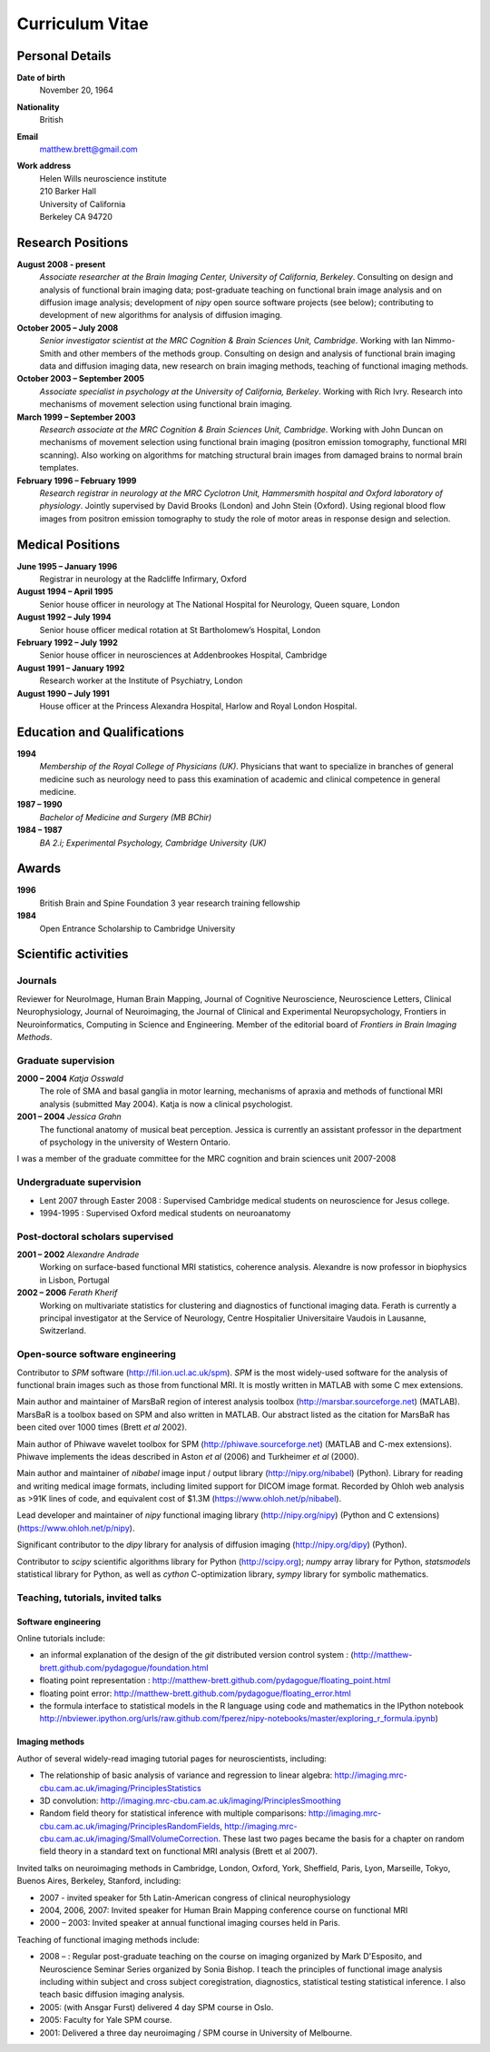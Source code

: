 .. _cv:

################
Curriculum Vitae
################

****************
Personal Details
****************

**Date of birth**
    November 20, 1964

**Nationality**
    British

**Email**
    matthew.brett@gmail.com

**Work address**
     | Helen Wills neuroscience institute
     | 210 Barker Hall
     | University of California
     | Berkeley CA 94720

******************
Research Positions
******************

**August 2008 - present**
    *Associate researcher at the Brain Imaging Center, University of California,
    Berkeley*. Consulting on design and analysis of functional brain imaging
    data; post-graduate teaching on functional brain image analysis and on
    diffusion image analysis; development of `nipy` open source software
    projects (see below); contributing to development of new algorithms for
    analysis of diffusion imaging.
**October 2005 – July 2008**
    *Senior investigator scientist at the MRC Cognition & Brain Sciences Unit,
    Cambridge*. Working with Ian Nimmo-Smith and other members of the methods
    group. Consulting on design and analysis of functional brain imaging data
    and diffusion imaging data, new research on brain imaging methods, teaching
    of functional imaging methods.
**October 2003 – September 2005**
    *Associate specialist in psychology at the University of California,
    Berkeley*.  Working with Rich Ivry. Research into mechanisms of movement
    selection using functional brain imaging.
**March 1999 – September 2003**
    *Research associate at the MRC Cognition & Brain Sciences Unit, Cambridge*.
    Working with John Duncan on mechanisms of movement selection using
    functional brain imaging (positron emission tomography, functional MRI
    scanning).  Also working on algorithms for matching structural brain images
    from damaged brains to normal brain templates.
**February 1996 – February 1999**
    *Research registrar in neurology at the MRC Cyclotron Unit, Hammersmith
    hospital and Oxford laboratory of physiology*. Jointly supervised by David
    Brooks (London) and John Stein (Oxford).  Using regional blood flow images
    from positron emission tomography to study the role of motor areas in
    response design and selection.


*****************
Medical Positions
*****************

**June 1995 – January 1996**
    Registrar in neurology at the Radcliffe Infirmary, Oxford
**August 1994 – April 1995**
    Senior house officer in neurology at The National Hospital for Neurology, Queen square, London
**August 1992 – July 1994**
    Senior house officer medical rotation at St Bartholomew’s Hospital, London
**February 1992 – July 1992**
    Senior house officer in neurosciences at Addenbrookes Hospital, Cambridge
**August 1991 – January 1992**
    Research worker at the Institute of Psychiatry, London
**August 1990 – July 1991**
    House officer at the Princess Alexandra Hospital, Harlow and Royal London Hospital.

****************************
Education and Qualifications
****************************

**1994**
    *Membership of the Royal College of Physicians (UK)*. Physicians that want
    to specialize in branches of general medicine such as neurology need to pass
    this examination of academic and clinical competence in general medicine.
**1987 – 1990**
    *Bachelor of Medicine and Surgery (MB BChir)*
**1984 – 1987**
    *BA 2.i; Experimental Psychology, Cambridge University (UK)*

******
Awards
******

**1996**
    British Brain and Spine Foundation 3 year research training fellowship
**1984**
    Open Entrance Scholarship to Cambridge University

*********************
Scientific activities
*********************

Journals
========

Reviewer for NeuroImage, Human Brain Mapping, Journal of Cognitive Neuroscience,
Neuroscience Letters, Clinical Neurophysiology, Journal of Neuroimaging, the
Journal of Clinical and Experimental Neuropsychology, Frontiers in
Neuroinformatics, Computing in Science and Engineering. Member of the editorial
board of *Frontiers in Brain Imaging Methods*.

Graduate supervision
====================

**2000 – 2004** *Katja Osswald*
    The role of SMA and basal ganglia in motor learning, mechanisms of apraxia
    and methods of functional MRI analysis (submitted May 2004).  Katja is now a
    clinical psychologist.

**2001 – 2004** *Jessica Grahn*
    The functional anatomy of musical beat perception. Jessica is currently an
    assistant professor in the department of psychology in the university of
    Western Ontario.

I was a member of the graduate committee for the MRC cognition and brain
sciences unit 2007-2008

Undergraduate supervision
=========================

* Lent 2007 through Easter 2008 : Supervised Cambridge medical students on
  neuroscience for Jesus college.
* 1994-1995 : Supervised Oxford medical students on neuroanatomy

Post-doctoral scholars supervised
=================================

**2001 – 2002** *Alexandre Andrade*
    Working on surface-based functional MRI statistics, coherence analysis.
    Alexandre is now professor in biophysics in Lisbon, Portugal

**2002 – 2006** *Ferath Kherif*
    Working on multivariate statistics for clustering and diagnostics of
    functional imaging data. Ferath is currently a principal investigator at the
    Service of Neurology, Centre Hospitalier Universitaire Vaudois in Lausanne,
    Switzerland.

Open-source software engineering
================================

Contributor to `SPM` software (http://fil.ion.ucl.ac.uk/spm). `SPM` is the most
widely-used software for the analysis of functional brain images such as those
from functional MRI. It is mostly written in MATLAB with some C mex extensions.

Main author and maintainer of MarsBaR region of interest analysis toolbox
(http://marsbar.sourceforge.net) (MATLAB).  MarsBaR is a toolbox based on SPM
and also written in MATLAB. Our abstract listed as the citation for MarsBaR has
been cited over 1000 times (Brett *et al* 2002).

Main author of Phiwave wavelet toolbox for SPM (http://phiwave.sourceforge.net)
(MATLAB and C-mex extensions).  Phiwave implements the ideas described in Aston
*et al* (2006) and Turkheimer *et al* (2000).

Main author and maintainer of `nibabel` image input / output library
(http://nipy.org/nibabel) (Python). Library for reading and writing
medical image formats, including limited support for DICOM image format.  Recorded by Ohloh
web analysis as >91K lines of code, and equivalent cost of $1.3M
(https://www.ohloh.net/p/nibabel).

Lead developer and maintainer of `nipy` functional imaging library
(http://nipy.org/nipy) (Python and C extensions)
(https://www.ohloh.net/p/nipy).

Significant contributor to the `dipy` library for analysis of diffusion imaging
(http://nipy.org/dipy) (Python).

Contributor to `scipy` scientific algorithms library for Python
(http://scipy.org); `numpy` array library for Python, `statsmodels` statistical
library for Python, as well as `cython` C-optimization library, `sympy` library
for symbolic mathematics.

Teaching, tutorials, invited talks
==================================

Software engineering
--------------------

Online tutorials include:

* an informal explanation of the design of the `git` distributed version control
  system : (http://matthew-brett.github.com/pydagogue/foundation.html
* floating point representation :
  http://matthew-brett.github.com/pydagogue/floating_point.html
* floating point error: http://matthew-brett.github.com/pydagogue/floating_error.html
* the formula interface to statistical models in the R language using code and
  mathematics in the IPython notebook
  http://nbviewer.ipython.org/urls/raw.github.com/fperez/nipy-notebooks/master/exploring_r_formula.ipynb)

Imaging methods
---------------

Author of several widely-read imaging tutorial pages for neuroscientists,
including:

* The relationship of basic analysis of variance and regression to linear
  algebra: http://imaging.mrc-cbu.cam.ac.uk/imaging/PrinciplesStatistics
* 3D convolution: http://imaging.mrc-cbu.cam.ac.uk/imaging/PrinciplesSmoothing
* Random field theory for statistical inference with multiple comparisons:
  http://imaging.mrc-cbu.cam.ac.uk/imaging/PrinciplesRandomFields,
  http://imaging.mrc-cbu.cam.ac.uk/imaging/SmallVolumeCorrection.  These last
  two pages became the basis for a chapter on random field theory in a standard
  text on functional MRI analysis (Brett et al 2007).

Invited talks on neuroimaging methods in Cambridge, London, Oxford, York,
Sheffield, Paris, Lyon, Marseille, Tokyo, Buenos Aires, Berkeley, Stanford,
including:

* 2007 - invited speaker for 5th Latin-American congress of clinical neurophysiology
* 2004, 2006, 2007: Invited speaker for Human Brain Mapping conference course on functional MRI
* 2000 – 2003: Invited speaker at annual functional imaging courses held in Paris.

Teaching of functional imaging methods include:

* 2008 – : Regular post-graduate teaching on the course on imaging organized by
  Mark D'Esposito, and Neuroscience Seminar Series organized by Sonia Bishop. I
  teach the principles of functional image analysis including within subject and
  cross subject coregistration, diagnostics, statistical testing statistical
  inference. I also teach basic diffusion imaging analysis.
* 2005: (with Ansgar Furst) delivered 4 day SPM course in Oslo.
* 2005: Faculty for Yale SPM course.
* 2001: Delivered a three day neuroimaging / SPM course in University of Melbourne.

